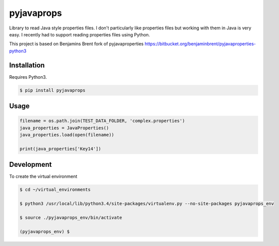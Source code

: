 -------------
pyjavaprops
-------------

.. image:: https://travis-ci.org/luiscberrocal/pyjavaprops.svg?branch=master
    :target: https://travis-ci.org/luiscberrocal/pyjavaprops

Library to read Java style properties files. I don't particularly like properties files but working with them in Java
is very easy. I recently had to support reading properties files using Python.

This project is based on Benjamins Brent fork of pyjavaproperties https://bitbucket.org/benjaminbrent/pyjavaproperties-python3

Installation
--------------

Requires Python3. 

.. code-block:: console

    $ pip install pyjavaprops
    
Usage
------

.. code-block:: python

    filename = os.path.join(TEST_DATA_FOLDER, 'complex.properties')
    java_properties = JavaProperties()
    java_properties.load(open(filename))
    
    print(java_properties['Key14'])


Development
------------


To create the virtual environment

.. code-block:: console

    $ cd ~/virtual_environments

    $ python3 /usr/local/lib/python3.4/site-packages/virtualenv.py --no-site-packages pyjavaprops_env

    $ source ./pyjavaprops_env/bin/activate

    (pyjavaprops_env) $

